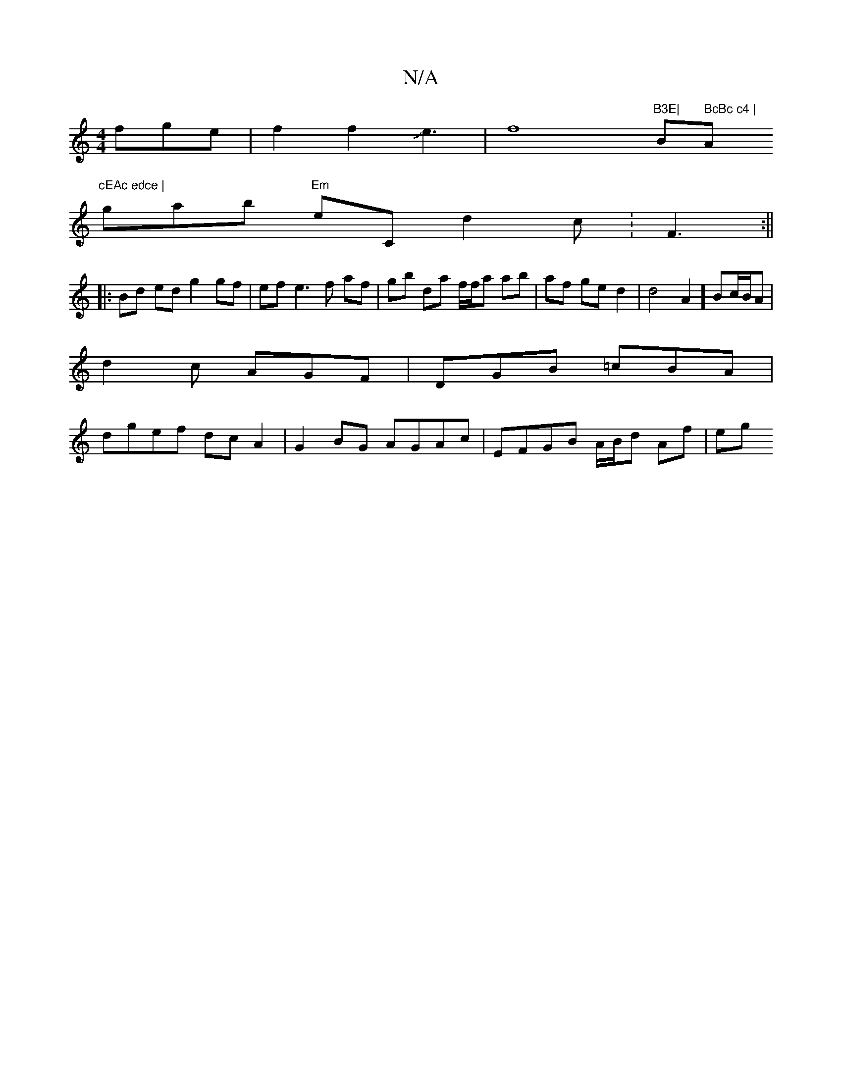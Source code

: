 X:1
T:N/A
M:4/4
R:N/A
K:Cmajor
3fge|f2f2Je3|f8"B3E|"Bm" BcBc c4 |"Am"cEAc edce |
wgab "Em"eC d2-c:F3:||
|: Bd ed g2 gf | ef e3 f af | gb da f/f/a ab|af ged2|d4A2] Bc/B/2A |
d2 c AGF | DGB =cBA |
dgef dcA2|G2BG AGAc|EFGB A/B/d Af|eg